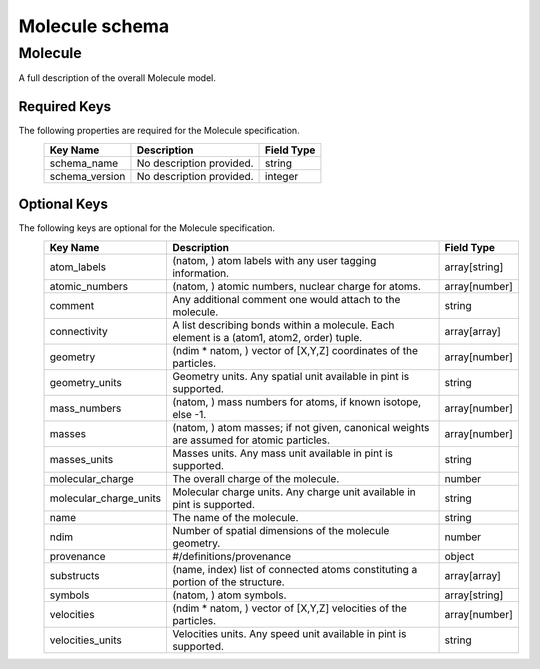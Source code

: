 Molecule schema
===============

Molecule
--------

A full description of the overall Molecule model.

Required Keys
^^^^^^^^^^^^^

The following properties are required for the Molecule specification.
   +-------------------------------------------------------------------------------------------------+--------------------------------------------------------------------------------------------------------------------------+----------------------------------------------------------------------------------+
   | Key Name                                                                                        | Description                                                                                                              | Field Type                                                                       |
   +=================================================================================================+==========================================================================================================================+==================================================================================+
   | schema_name                                                                                     | No description provided.                                                                                                 | string                                                                           |
   +-------------------------------------------------------------------------------------------------+--------------------------------------------------------------------------------------------------------------------------+----------------------------------------------------------------------------------+
   | schema_version                                                                                  | No description provided.                                                                                                 | integer                                                                          |
   +-------------------------------------------------------------------------------------------------+--------------------------------------------------------------------------------------------------------------------------+----------------------------------------------------------------------------------+

Optional Keys
^^^^^^^^^^^^^

The following keys are optional for the Molecule specification.
   +-------------------------------------------------------------------------------------------------+--------------------------------------------------------------------------------------------------------------------------+----------------------------------------------------------------------------------+
   | Key Name                                                                                        | Description                                                                                                              | Field Type                                                                       |
   +=================================================================================================+==========================================================================================================================+==================================================================================+
   | atom_labels                                                                                     | (natom, ) atom labels with any user tagging information.                                                                 | array[string]                                                                    |
   +-------------------------------------------------------------------------------------------------+--------------------------------------------------------------------------------------------------------------------------+----------------------------------------------------------------------------------+
   | atomic_numbers                                                                                  | (natom, ) atomic numbers, nuclear charge for atoms.                                                                      | array[number]                                                                    |
   +-------------------------------------------------------------------------------------------------+--------------------------------------------------------------------------------------------------------------------------+----------------------------------------------------------------------------------+
   | comment                                                                                         | Any additional comment one would attach to the molecule.                                                                 | string                                                                           |
   +-------------------------------------------------------------------------------------------------+--------------------------------------------------------------------------------------------------------------------------+----------------------------------------------------------------------------------+
   | connectivity                                                                                    | A list describing bonds within a molecule. Each element is a (atom1, atom2, order) tuple.                                | array[array]                                                                     |
   +-------------------------------------------------------------------------------------------------+--------------------------------------------------------------------------------------------------------------------------+----------------------------------------------------------------------------------+
   | geometry                                                                                        | (ndim * natom, ) vector of [X,Y,Z] coordinates of the particles.                                                         | array[number]                                                                    |
   +-------------------------------------------------------------------------------------------------+--------------------------------------------------------------------------------------------------------------------------+----------------------------------------------------------------------------------+
   | geometry_units                                                                                  | Geometry units. Any spatial unit available in pint is supported.                                                         | string                                                                           |
   +-------------------------------------------------------------------------------------------------+--------------------------------------------------------------------------------------------------------------------------+----------------------------------------------------------------------------------+
   | mass_numbers                                                                                    | (natom, ) mass numbers for atoms, if known isotope, else -1.                                                             | array[number]                                                                    |
   +-------------------------------------------------------------------------------------------------+--------------------------------------------------------------------------------------------------------------------------+----------------------------------------------------------------------------------+
   | masses                                                                                          | (natom, ) atom masses; if not given, canonical weights are assumed for atomic particles.                                 | array[number]                                                                    |
   +-------------------------------------------------------------------------------------------------+--------------------------------------------------------------------------------------------------------------------------+----------------------------------------------------------------------------------+
   | masses_units                                                                                    | Masses units. Any mass unit available in pint is supported.                                                              | string                                                                           |
   +-------------------------------------------------------------------------------------------------+--------------------------------------------------------------------------------------------------------------------------+----------------------------------------------------------------------------------+
   | molecular_charge                                                                                | The overall charge of the molecule.                                                                                      | number                                                                           |
   +-------------------------------------------------------------------------------------------------+--------------------------------------------------------------------------------------------------------------------------+----------------------------------------------------------------------------------+
   | molecular_charge_units                                                                          | Molecular charge units. Any charge unit available in pint is supported.                                                  | string                                                                           |
   +-------------------------------------------------------------------------------------------------+--------------------------------------------------------------------------------------------------------------------------+----------------------------------------------------------------------------------+
   | name                                                                                            | The name of the molecule.                                                                                                | string                                                                           |
   +-------------------------------------------------------------------------------------------------+--------------------------------------------------------------------------------------------------------------------------+----------------------------------------------------------------------------------+
   | ndim                                                                                            | Number of spatial dimensions of the molecule geometry.                                                                   | number                                                                           |
   +-------------------------------------------------------------------------------------------------+--------------------------------------------------------------------------------------------------------------------------+----------------------------------------------------------------------------------+
   | provenance                                                                                      | #/definitions/provenance                                                                                                 | object                                                                           |
   +-------------------------------------------------------------------------------------------------+--------------------------------------------------------------------------------------------------------------------------+----------------------------------------------------------------------------------+
   | substructs                                                                                      | (name, index) list of connected atoms constituting a portion of the structure.                                           | array[array]                                                                     |
   +-------------------------------------------------------------------------------------------------+--------------------------------------------------------------------------------------------------------------------------+----------------------------------------------------------------------------------+
   | symbols                                                                                         | (natom, ) atom symbols.                                                                                                  | array[string]                                                                    |
   +-------------------------------------------------------------------------------------------------+--------------------------------------------------------------------------------------------------------------------------+----------------------------------------------------------------------------------+
   | velocities                                                                                      | (ndim * natom, ) vector of [X,Y,Z] velocities of the particles.                                                          | array[number]                                                                    |
   +-------------------------------------------------------------------------------------------------+--------------------------------------------------------------------------------------------------------------------------+----------------------------------------------------------------------------------+
   | velocities_units                                                                                | Velocities units. Any speed unit available in pint is supported.                                                         | string                                                                           |
   +-------------------------------------------------------------------------------------------------+--------------------------------------------------------------------------------------------------------------------------+----------------------------------------------------------------------------------+



